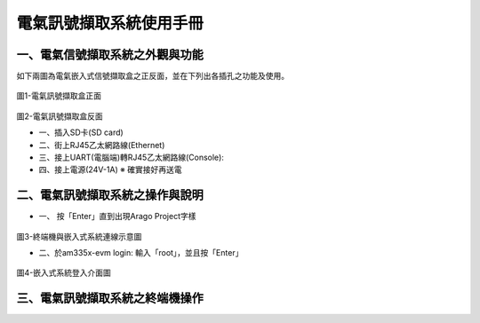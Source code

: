 .. _電氣訊號擷取系統使用手冊:

電氣訊號擷取系統使用手冊
=======================

一、電氣信號擷取系統之外觀與功能
------------------------------
如下兩圖為電氣嵌入式信號擷取盒之正反面，並在下列出各插孔之功能及使用。

.. figure:: /使用手冊照片/a1.jpg
圖1-電氣訊號擷取盒正面

.. figure:: /使用手冊照片/a2.jpg

圖2-電氣訊號擷取盒反面


* 一、插入SD卡(SD card)

* 二、街上RJ45乙太網路線(Ethernet)

* 三、接上UART(電腦端)轉RJ45乙太網路線(Console):
 
* 四、接上電源(24V-1A)  ※ 確實接好再送電

二、電氣訊號擷取系統之操作與說明
------------------------------

* 一、	按「Enter」直到出現Arago Project字樣

.. figure:: /使用手冊照片/a3.jpg
圖3-終端機與嵌入式系統連線示意圖

* 二、於am335x-evm login: 輸入「root」，並且按「Enter」

.. figure:: /使用手冊照片/a4.jpg
圖4-嵌入式系統登入介面圖




三、電氣訊號擷取系統之終端機操作
------------------------------



